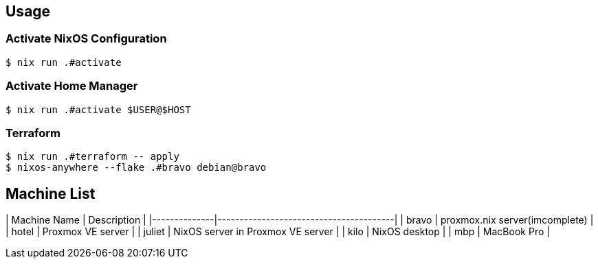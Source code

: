 ## Usage

### Activate NixOS Configuration
```bash
$ nix run .#activate
```

### Activate Home Manager
```bash
$ nix run .#activate $USER@$HOST
```

### Terraform

```bash
$ nix run .#terraform -- apply
$ nixos-anywhere --flake .#bravo debian@bravo
```

## Machine List

| Machine Name | Description                            |
|--------------|----------------------------------------|
| bravo        | proxmox.nix server(imcomplete)         |
| hotel        | Proxmox VE server                      |
| juliet       | NixOS server in Proxmox VE server      |
| kilo         | NixOS desktop                          |
| mbp          | MacBook Pro                            |
